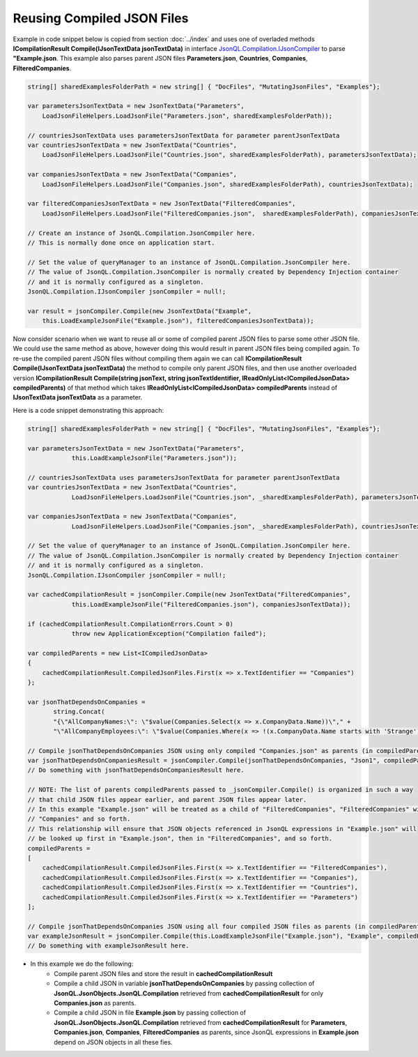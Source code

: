 ===========================
Reusing Compiled JSON Files
===========================

.. contents::
   :local:
   :depth: 2

Example in code snippet below is copied from section :doc:`../index` and uses one of overladed methods **ICompilationResult Compile(IJsonTextData jsonTextData)** in interface `JsonQL.Compilation.IJsonCompiler <https://github.com/artakhak/JsonQL/blob/main/JsonQL/Compilation/IJsonCompiler.cs>`_ to parse **"Example.json**.
This example also parses parent JSON files **Parameters.json**, **Countries**, **Companies**, **FilteredCompanies**.   
        
.. sourcecode:: csharp

    string[] sharedExamplesFolderPath = new string[] { "DocFiles", "MutatingJsonFiles", "Examples"};

    var parametersJsonTextData = new JsonTextData("Parameters",
        LoadJsonFileHelpers.LoadJsonFile("Parameters.json", sharedExamplesFolderPath));

    // countriesJsonTextData uses parametersJsonTextData for parameter parentJsonTextData
    var countriesJsonTextData = new JsonTextData("Countries",
        LoadJsonFileHelpers.LoadJsonFile("Countries.json", sharedExamplesFolderPath), parametersJsonTextData);

    var companiesJsonTextData = new JsonTextData("Companies",
        LoadJsonFileHelpers.LoadJsonFile("Companies.json", sharedExamplesFolderPath), countriesJsonTextData);

    var filteredCompaniesJsonTextData = new JsonTextData("FilteredCompanies",
        LoadJsonFileHelpers.LoadJsonFile("FilteredCompanies.json",  sharedExamplesFolderPath), companiesJsonTextData);

    // Create an instance of JsonQL.Compilation.JsonCompiler here.
    // This is normally done once on application start.

    // Set the value of queryManager to an instance of JsonQL.Compilation.JsonCompiler here.
    // The value of JsonQL.Compilation.JsonCompiler is normally created by Dependency Injection container 
    // and it is normally configured as a singleton.
    JsonQL.Compilation.IJsonCompiler jsonCompiler = null!;

    var result = jsonCompiler.Compile(new JsonTextData("Example",
        this.LoadExampleJsonFile("Example.json"), filteredCompaniesJsonTextData));

Now consider scenario when we want to reuse all or some of compiled parent JSON files to parse some other JSON file.
We could use the same method as above, however doing this would result in parent JSON files being compiled again.
To re-use the compiled parent JSON files without compiling them again we can call **ICompilationResult Compile(IJsonTextData jsonTextData)** the method to compile only parent JSON files,
and then use another overloaded version **ICompilationResult Compile(string jsonText, string jsonTextIdentifier, IReadOnlyList<ICompiledJsonData> compiledParents)** of that method which takes **IReadOnlyList<ICompiledJsonData> compiledParents** instead of **IJsonTextData jsonTextData** as a parameter.

Here is a code snippet demonstrating this approach:

.. sourcecode:: csharp

    string[] sharedExamplesFolderPath = new string[] { "DocFiles", "MutatingJsonFiles", "Examples"};

    var parametersJsonTextData = new JsonTextData("Parameters",
                this.LoadExampleJsonFile("Parameters.json"));

    // countriesJsonTextData uses parametersJsonTextData for parameter parentJsonTextData
    var countriesJsonTextData = new JsonTextData("Countries",
                LoadJsonFileHelpers.LoadJsonFile("Countries.json", _sharedExamplesFolderPath), parametersJsonTextData);

    var companiesJsonTextData = new JsonTextData("Companies",
                LoadJsonFileHelpers.LoadJsonFile("Companies.json", _sharedExamplesFolderPath), countriesJsonTextData);

    // Set the value of queryManager to an instance of JsonQL.Compilation.JsonCompiler here.
    // The value of JsonQL.Compilation.JsonCompiler is normally created by Dependency Injection container 
    // and it is normally configured as a singleton.
    JsonQL.Compilation.IJsonCompiler jsonCompiler = null!;

    var cachedCompilationResult = jsonCompiler.Compile(new JsonTextData("FilteredCompanies",
                this.LoadExampleJsonFile("FilteredCompanies.json"), companiesJsonTextData));

    if (cachedCompilationResult.CompilationErrors.Count > 0)
                throw new ApplicationException("Compilation failed");
            
    var compiledParents = new List<ICompiledJsonData>
    {
        cachedCompilationResult.CompiledJsonFiles.First(x => x.TextIdentifier == "Companies")
    };

    var jsonThatDependsOnCompanies = 
           string.Concat(
           "{\"AllCompanyNames:\": \"$value(Companies.Select(x => x.CompanyData.Name))\"," +
           "\"AllCompanyEmployees:\": \"$value(Companies.Where(x => !(x.CompanyData.Name starts with 'Strange')).Select(x => x.Employees))\"}");

    // Compile jsonThatDependsOnCompanies JSON using only compiled "Companies.json" as parents (in compiledParents)
    var jsonThatDependsOnCompaniesResult = jsonCompiler.Compile(jsonThatDependsOnCompanies, "Json1", compiledParents);
    // Do something with jsonThatDependsOnCompaniesResult here.

    // NOTE: The list of parents compiledParents passed to _jsonCompiler.Compile() is organized in such a way
    // that child JSON files appear earlier, and parent JSON files appear later.
    // In this example "Example.json" will be treated as a child of "FilteredCompanies", "FilteredCompanies" will be treated as a child of
    // "Companies" and so forth. 
    // This relationship will ensure that JSON objects referenced in JsonQL expressions in "Example.json" will
    // be looked up first in "Example.json", then in "FilteredCompanies", and so forth.
    compiledParents =
    [
        cachedCompilationResult.CompiledJsonFiles.First(x => x.TextIdentifier == "FilteredCompanies"),
        cachedCompilationResult.CompiledJsonFiles.First(x => x.TextIdentifier == "Companies"),
        cachedCompilationResult.CompiledJsonFiles.First(x => x.TextIdentifier == "Countries"),
        cachedCompilationResult.CompiledJsonFiles.First(x => x.TextIdentifier == "Parameters")
    ];

    // Compile jsonThatDependsOnCompanies JSON using all four compiled JSON files as parents (in compiledParents)
    var exampleJsonResult = jsonCompiler.Compile(this.LoadExampleJsonFile("Example.json"), "Example", compiledParents);
    // Do something with exampleJsonResult here.


- In this example we do the following:
    - Compile parent JSON files and store the result in **cachedCompilationResult**
    - Compile a child JSON in variable **jsonThatDependsOnCompanies** by passing collection of **JsonQL.JsonObjects.JsonQL.Compilation** retrieved from **cachedCompilationResult** for only **Companies.json** as parents.
    - Compile a child JSON in file **Example.json** by passing collection of **JsonQL.JsonObjects.JsonQL.Compilation** retrieved from **cachedCompilationResult** for **Parameters**, **Companies.json**, **Companies**, **FilteredCompanies** as parents, since JsonQL expressions in **Example.json** depend on JSON objects in all these fies.
